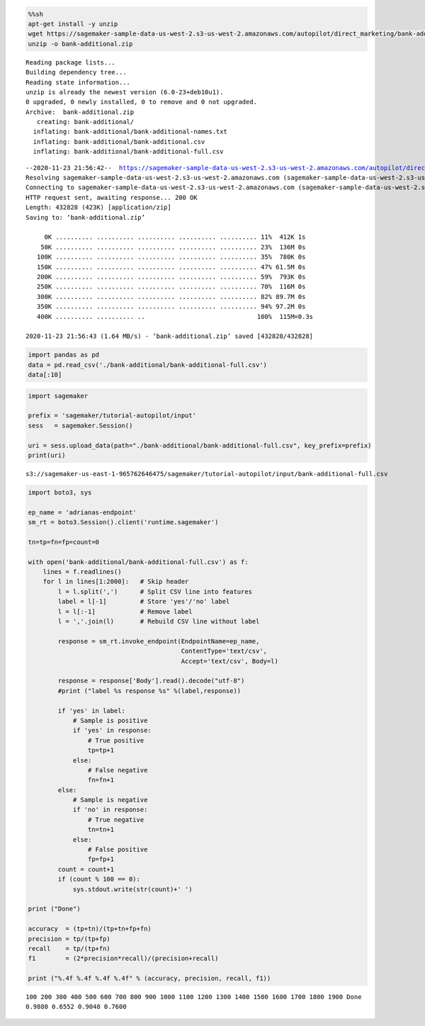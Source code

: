 .. code:: sh

    %%sh
    apt-get install -y unzip
    wget https://sagemaker-sample-data-us-west-2.s3-us-west-2.amazonaws.com/autopilot/direct_marketing/bank-additional.zip
    unzip -o bank-additional.zip


.. parsed-literal::

    Reading package lists...
    Building dependency tree...
    Reading state information...
    unzip is already the newest version (6.0-23+deb10u1).
    0 upgraded, 0 newly installed, 0 to remove and 0 not upgraded.
    Archive:  bank-additional.zip
       creating: bank-additional/
      inflating: bank-additional/bank-additional-names.txt  
      inflating: bank-additional/bank-additional.csv  
      inflating: bank-additional/bank-additional-full.csv  


.. parsed-literal::

    --2020-11-23 21:56:42--  https://sagemaker-sample-data-us-west-2.s3-us-west-2.amazonaws.com/autopilot/direct_marketing/bank-additional.zip
    Resolving sagemaker-sample-data-us-west-2.s3-us-west-2.amazonaws.com (sagemaker-sample-data-us-west-2.s3-us-west-2.amazonaws.com)... 52.218.192.25
    Connecting to sagemaker-sample-data-us-west-2.s3-us-west-2.amazonaws.com (sagemaker-sample-data-us-west-2.s3-us-west-2.amazonaws.com)|52.218.192.25|:443... connected.
    HTTP request sent, awaiting response... 200 OK
    Length: 432828 (423K) [application/zip]
    Saving to: ‘bank-additional.zip’
    
         0K .......... .......... .......... .......... .......... 11%  412K 1s
        50K .......... .......... .......... .......... .......... 23%  136M 0s
       100K .......... .......... .......... .......... .......... 35%  780K 0s
       150K .......... .......... .......... .......... .......... 47% 61.5M 0s
       200K .......... .......... .......... .......... .......... 59%  793K 0s
       250K .......... .......... .......... .......... .......... 70%  116M 0s
       300K .......... .......... .......... .......... .......... 82% 89.7M 0s
       350K .......... .......... .......... .......... .......... 94% 97.2M 0s
       400K .......... .......... ..                              100%  115M=0.3s
    
    2020-11-23 21:56:43 (1.64 MB/s) - ‘bank-additional.zip’ saved [432828/432828]
    


.. code:: ipython3

    import pandas as pd
    data = pd.read_csv('./bank-additional/bank-additional-full.csv')
    data[:10]




.. raw:: html

    <div>
    <style scoped>
        .dataframe tbody tr th:only-of-type {
            vertical-align: middle;
        }
    
        .dataframe tbody tr th {
            vertical-align: top;
        }
    
        .dataframe thead th {
            text-align: right;
        }
    </style>
    <table border="1" class="dataframe">
      <thead>
        <tr style="text-align: right;">
          <th></th>
          <th>age</th>
          <th>job</th>
          <th>marital</th>
          <th>education</th>
          <th>default</th>
          <th>housing</th>
          <th>loan</th>
          <th>contact</th>
          <th>month</th>
          <th>day_of_week</th>
          <th>...</th>
          <th>campaign</th>
          <th>pdays</th>
          <th>previous</th>
          <th>poutcome</th>
          <th>emp.var.rate</th>
          <th>cons.price.idx</th>
          <th>cons.conf.idx</th>
          <th>euribor3m</th>
          <th>nr.employed</th>
          <th>y</th>
        </tr>
      </thead>
      <tbody>
        <tr>
          <th>0</th>
          <td>56</td>
          <td>housemaid</td>
          <td>married</td>
          <td>basic.4y</td>
          <td>no</td>
          <td>no</td>
          <td>no</td>
          <td>telephone</td>
          <td>may</td>
          <td>mon</td>
          <td>...</td>
          <td>1</td>
          <td>999</td>
          <td>0</td>
          <td>nonexistent</td>
          <td>1.1</td>
          <td>93.994</td>
          <td>-36.4</td>
          <td>4.857</td>
          <td>5191.0</td>
          <td>no</td>
        </tr>
        <tr>
          <th>1</th>
          <td>57</td>
          <td>services</td>
          <td>married</td>
          <td>high.school</td>
          <td>unknown</td>
          <td>no</td>
          <td>no</td>
          <td>telephone</td>
          <td>may</td>
          <td>mon</td>
          <td>...</td>
          <td>1</td>
          <td>999</td>
          <td>0</td>
          <td>nonexistent</td>
          <td>1.1</td>
          <td>93.994</td>
          <td>-36.4</td>
          <td>4.857</td>
          <td>5191.0</td>
          <td>no</td>
        </tr>
        <tr>
          <th>2</th>
          <td>37</td>
          <td>services</td>
          <td>married</td>
          <td>high.school</td>
          <td>no</td>
          <td>yes</td>
          <td>no</td>
          <td>telephone</td>
          <td>may</td>
          <td>mon</td>
          <td>...</td>
          <td>1</td>
          <td>999</td>
          <td>0</td>
          <td>nonexistent</td>
          <td>1.1</td>
          <td>93.994</td>
          <td>-36.4</td>
          <td>4.857</td>
          <td>5191.0</td>
          <td>no</td>
        </tr>
        <tr>
          <th>3</th>
          <td>40</td>
          <td>admin.</td>
          <td>married</td>
          <td>basic.6y</td>
          <td>no</td>
          <td>no</td>
          <td>no</td>
          <td>telephone</td>
          <td>may</td>
          <td>mon</td>
          <td>...</td>
          <td>1</td>
          <td>999</td>
          <td>0</td>
          <td>nonexistent</td>
          <td>1.1</td>
          <td>93.994</td>
          <td>-36.4</td>
          <td>4.857</td>
          <td>5191.0</td>
          <td>no</td>
        </tr>
        <tr>
          <th>4</th>
          <td>56</td>
          <td>services</td>
          <td>married</td>
          <td>high.school</td>
          <td>no</td>
          <td>no</td>
          <td>yes</td>
          <td>telephone</td>
          <td>may</td>
          <td>mon</td>
          <td>...</td>
          <td>1</td>
          <td>999</td>
          <td>0</td>
          <td>nonexistent</td>
          <td>1.1</td>
          <td>93.994</td>
          <td>-36.4</td>
          <td>4.857</td>
          <td>5191.0</td>
          <td>no</td>
        </tr>
        <tr>
          <th>5</th>
          <td>45</td>
          <td>services</td>
          <td>married</td>
          <td>basic.9y</td>
          <td>unknown</td>
          <td>no</td>
          <td>no</td>
          <td>telephone</td>
          <td>may</td>
          <td>mon</td>
          <td>...</td>
          <td>1</td>
          <td>999</td>
          <td>0</td>
          <td>nonexistent</td>
          <td>1.1</td>
          <td>93.994</td>
          <td>-36.4</td>
          <td>4.857</td>
          <td>5191.0</td>
          <td>no</td>
        </tr>
        <tr>
          <th>6</th>
          <td>59</td>
          <td>admin.</td>
          <td>married</td>
          <td>professional.course</td>
          <td>no</td>
          <td>no</td>
          <td>no</td>
          <td>telephone</td>
          <td>may</td>
          <td>mon</td>
          <td>...</td>
          <td>1</td>
          <td>999</td>
          <td>0</td>
          <td>nonexistent</td>
          <td>1.1</td>
          <td>93.994</td>
          <td>-36.4</td>
          <td>4.857</td>
          <td>5191.0</td>
          <td>no</td>
        </tr>
        <tr>
          <th>7</th>
          <td>41</td>
          <td>blue-collar</td>
          <td>married</td>
          <td>unknown</td>
          <td>unknown</td>
          <td>no</td>
          <td>no</td>
          <td>telephone</td>
          <td>may</td>
          <td>mon</td>
          <td>...</td>
          <td>1</td>
          <td>999</td>
          <td>0</td>
          <td>nonexistent</td>
          <td>1.1</td>
          <td>93.994</td>
          <td>-36.4</td>
          <td>4.857</td>
          <td>5191.0</td>
          <td>no</td>
        </tr>
        <tr>
          <th>8</th>
          <td>24</td>
          <td>technician</td>
          <td>single</td>
          <td>professional.course</td>
          <td>no</td>
          <td>yes</td>
          <td>no</td>
          <td>telephone</td>
          <td>may</td>
          <td>mon</td>
          <td>...</td>
          <td>1</td>
          <td>999</td>
          <td>0</td>
          <td>nonexistent</td>
          <td>1.1</td>
          <td>93.994</td>
          <td>-36.4</td>
          <td>4.857</td>
          <td>5191.0</td>
          <td>no</td>
        </tr>
        <tr>
          <th>9</th>
          <td>25</td>
          <td>services</td>
          <td>single</td>
          <td>high.school</td>
          <td>no</td>
          <td>yes</td>
          <td>no</td>
          <td>telephone</td>
          <td>may</td>
          <td>mon</td>
          <td>...</td>
          <td>1</td>
          <td>999</td>
          <td>0</td>
          <td>nonexistent</td>
          <td>1.1</td>
          <td>93.994</td>
          <td>-36.4</td>
          <td>4.857</td>
          <td>5191.0</td>
          <td>no</td>
        </tr>
      </tbody>
    </table>
    <p>10 rows × 21 columns</p>
    </div>



.. code:: ipython3

    import sagemaker
    
    prefix = 'sagemaker/tutorial-autopilot/input'
    sess   = sagemaker.Session()
    
    uri = sess.upload_data(path="./bank-additional/bank-additional-full.csv", key_prefix=prefix)
    print(uri)


.. parsed-literal::

    s3://sagemaker-us-east-1-965762646475/sagemaker/tutorial-autopilot/input/bank-additional-full.csv


.. code:: ipython3

    import boto3, sys
    
    ep_name = 'adrianas-endpoint'
    sm_rt = boto3.Session().client('runtime.sagemaker')
    
    tn=tp=fn=fp=count=0
    
    with open('bank-additional/bank-additional-full.csv') as f:
        lines = f.readlines()
        for l in lines[1:2000]:   # Skip header
            l = l.split(',')      # Split CSV line into features
            label = l[-1]         # Store 'yes'/'no' label
            l = l[:-1]            # Remove label
            l = ','.join(l)       # Rebuild CSV line without label
                    
            response = sm_rt.invoke_endpoint(EndpointName=ep_name, 
                                             ContentType='text/csv',       
                                             Accept='text/csv', Body=l)
    
            response = response['Body'].read().decode("utf-8")
            #print ("label %s response %s" %(label,response))
    
            if 'yes' in label:
                # Sample is positive
                if 'yes' in response:
                    # True positive
                    tp=tp+1
                else:
                    # False negative
                    fn=fn+1
            else:
                # Sample is negative
                if 'no' in response:
                    # True negative
                    tn=tn+1
                else:
                    # False positive
                    fp=fp+1
            count = count+1
            if (count % 100 == 0):   
                sys.stdout.write(str(count)+' ')
                
    print ("Done")
    
    accuracy  = (tp+tn)/(tp+tn+fp+fn)
    precision = tp/(tp+fp)
    recall    = tp/(tp+fn)
    f1        = (2*precision*recall)/(precision+recall)
    
    print ("%.4f %.4f %.4f %.4f" % (accuracy, precision, recall, f1))


.. parsed-literal::

    100 200 300 400 500 600 700 800 900 1000 1100 1200 1300 1400 1500 1600 1700 1800 1900 Done
    0.9880 0.6552 0.9048 0.7600

